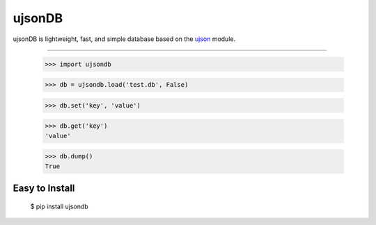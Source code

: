 ujsonDB
--------

ujsonDB is lightweight, fast, and simple database based on the `ujson <https://pypi.python.org/pypi/ujson/>`_ module.


```````````````

    >>> import ujsondb

    >>> db = ujsondb.load('test.db', False)

    >>> db.set('key', 'value')

    >>> db.get('key')
    'value'

    >>> db.dump()
    True


Easy to Install
```````````````

    $ pip install ujsondb
